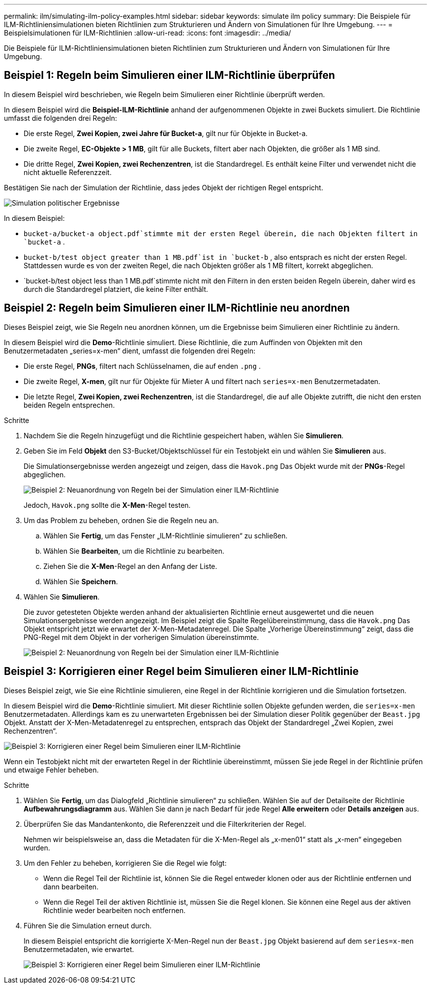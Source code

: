---
permalink: ilm/simulating-ilm-policy-examples.html 
sidebar: sidebar 
keywords: simulate ilm policy 
summary: Die Beispiele für ILM-Richtliniensimulationen bieten Richtlinien zum Strukturieren und Ändern von Simulationen für Ihre Umgebung. 
---
= Beispielsimulationen für ILM-Richtlinien
:allow-uri-read: 
:icons: font
:imagesdir: ../media/


[role="lead"]
Die Beispiele für ILM-Richtliniensimulationen bieten Richtlinien zum Strukturieren und Ändern von Simulationen für Ihre Umgebung.



== Beispiel 1: Regeln beim Simulieren einer ILM-Richtlinie überprüfen

In diesem Beispiel wird beschrieben, wie Regeln beim Simulieren einer Richtlinie überprüft werden.

In diesem Beispiel wird die *Beispiel-ILM-Richtlinie* anhand der aufgenommenen Objekte in zwei Buckets simuliert.  Die Richtlinie umfasst die folgenden drei Regeln:

* Die erste Regel, *Zwei Kopien, zwei Jahre für Bucket-a*, gilt nur für Objekte in Bucket-a.
* Die zweite Regel, *EC-Objekte > 1 MB*, gilt für alle Buckets, filtert aber nach Objekten, die größer als 1 MB sind.
* Die dritte Regel, *Zwei Kopien, zwei Rechenzentren*, ist die Standardregel.  Es enthält keine Filter und verwendet nicht die nicht aktuelle Referenzzeit.


Bestätigen Sie nach der Simulation der Richtlinie, dass jedes Objekt der richtigen Regel entspricht.

image::../media/simulate_policy_screen.png[Simulation politischer Ergebnisse]

In diesem Beispiel:

* `bucket-a/bucket-a object.pdf`stimmte mit der ersten Regel überein, die nach Objekten filtert in `bucket-a` .
* `bucket-b/test object greater than 1 MB.pdf`ist in `bucket-b` , also entsprach es nicht der ersten Regel.  Stattdessen wurde es von der zweiten Regel, die nach Objekten größer als 1 MB filtert, korrekt abgeglichen.
* `bucket-b/test object less than 1 MB.pdf`stimmte nicht mit den Filtern in den ersten beiden Regeln überein, daher wird es durch die Standardregel platziert, die keine Filter enthält.




== Beispiel 2: Regeln beim Simulieren einer ILM-Richtlinie neu anordnen

Dieses Beispiel zeigt, wie Sie Regeln neu anordnen können, um die Ergebnisse beim Simulieren einer Richtlinie zu ändern.

In diesem Beispiel wird die *Demo*-Richtlinie simuliert.  Diese Richtlinie, die zum Auffinden von Objekten mit den Benutzermetadaten „series=x-men“ dient, umfasst die folgenden drei Regeln:

* Die erste Regel, *PNGs*, filtert nach Schlüsselnamen, die auf enden `.png` .
* Die zweite Regel, *X-men*, gilt nur für Objekte für Mieter A und filtert nach `series=x-men` Benutzermetadaten.
* Die letzte Regel, *Zwei Kopien, zwei Rechenzentren*, ist die Standardregel, die auf alle Objekte zutrifft, die nicht den ersten beiden Regeln entsprechen.


.Schritte
. Nachdem Sie die Regeln hinzugefügt und die Richtlinie gespeichert haben, wählen Sie *Simulieren*.
. Geben Sie im Feld *Objekt* den S3-Bucket/Objektschlüssel für ein Testobjekt ein und wählen Sie *Simulieren* aus.
+
Die Simulationsergebnisse werden angezeigt und zeigen, dass die `Havok.png` Das Objekt wurde mit der *PNGs*-Regel abgeglichen.

+
image::../media/simulate_reorder_rules_pngs_result.png[Beispiel 2: Neuanordnung von Regeln bei der Simulation einer ILM-Richtlinie]

+
Jedoch, `Havok.png` sollte die *X-Men*-Regel testen.

. Um das Problem zu beheben, ordnen Sie die Regeln neu an.
+
.. Wählen Sie *Fertig*, um das Fenster „ILM-Richtlinie simulieren“ zu schließen.
.. Wählen Sie *Bearbeiten*, um die Richtlinie zu bearbeiten.
.. Ziehen Sie die *X-Men*-Regel an den Anfang der Liste.
.. Wählen Sie *Speichern*.


. Wählen Sie *Simulieren*.
+
Die zuvor getesteten Objekte werden anhand der aktualisierten Richtlinie erneut ausgewertet und die neuen Simulationsergebnisse werden angezeigt.  Im Beispiel zeigt die Spalte Regelübereinstimmung, dass die `Havok.png` Das Objekt entspricht jetzt wie erwartet der X-Men-Metadatenregel.  Die Spalte „Vorherige Übereinstimmung“ zeigt, dass die PNG-Regel mit dem Objekt in der vorherigen Simulation übereinstimmte.

+
image::../media/simulate_reorder_rules_correct_result.png[Beispiel 2: Neuanordnung von Regeln bei der Simulation einer ILM-Richtlinie]





== Beispiel 3: Korrigieren einer Regel beim Simulieren einer ILM-Richtlinie

Dieses Beispiel zeigt, wie Sie eine Richtlinie simulieren, eine Regel in der Richtlinie korrigieren und die Simulation fortsetzen.

In diesem Beispiel wird die *Demo*-Richtlinie simuliert.  Mit dieser Richtlinie sollen Objekte gefunden werden, die `series=x-men` Benutzermetadaten.  Allerdings kam es zu unerwarteten Ergebnissen bei der Simulation dieser Politik gegenüber der `Beast.jpg` Objekt.  Anstatt der X-Men-Metadatenregel zu entsprechen, entsprach das Objekt der Standardregel „Zwei Kopien, zwei Rechenzentren“.

image::../media/simulate_results_for_object_wrong_metadata.png[Beispiel 3: Korrigieren einer Regel beim Simulieren einer ILM-Richtlinie]

Wenn ein Testobjekt nicht mit der erwarteten Regel in der Richtlinie übereinstimmt, müssen Sie jede Regel in der Richtlinie prüfen und etwaige Fehler beheben.

.Schritte
. Wählen Sie *Fertig*, um das Dialogfeld „Richtlinie simulieren“ zu schließen.  Wählen Sie auf der Detailseite der Richtlinie *Aufbewahrungsdiagramm* aus.  Wählen Sie dann je nach Bedarf für jede Regel *Alle erweitern* oder *Details anzeigen* aus.
. Überprüfen Sie das Mandantenkonto, die Referenzzeit und die Filterkriterien der Regel.
+
Nehmen wir beispielsweise an, dass die Metadaten für die X-Men-Regel als „x-men01“ statt als „x-men“ eingegeben wurden.

. Um den Fehler zu beheben, korrigieren Sie die Regel wie folgt:
+
** Wenn die Regel Teil der Richtlinie ist, können Sie die Regel entweder klonen oder aus der Richtlinie entfernen und dann bearbeiten.
** Wenn die Regel Teil der aktiven Richtlinie ist, müssen Sie die Regel klonen.  Sie können eine Regel aus der aktiven Richtlinie weder bearbeiten noch entfernen.


. Führen Sie die Simulation erneut durch.
+
In diesem Beispiel entspricht die korrigierte X-Men-Regel nun der `Beast.jpg` Objekt basierend auf dem `series=x-men` Benutzermetadaten, wie erwartet.

+
image::../media/simulate_results_for_object_corrected_metadata.png[Beispiel 3: Korrigieren einer Regel beim Simulieren einer ILM-Richtlinie]


